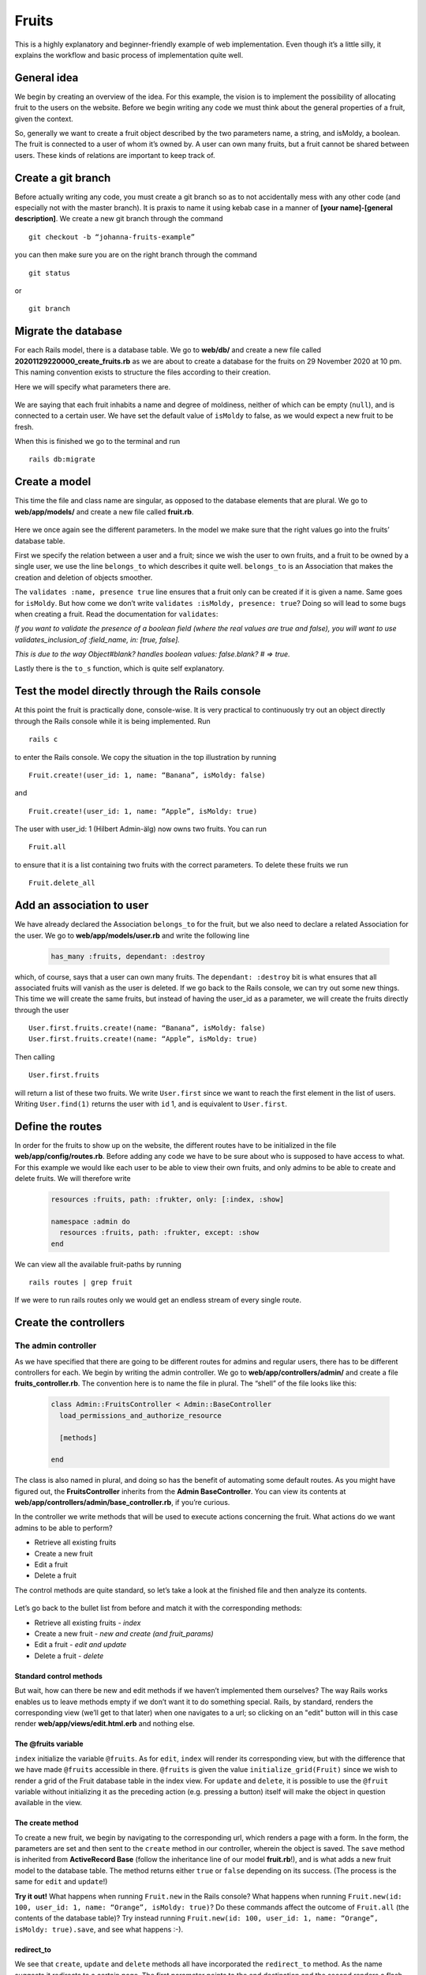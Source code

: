 Fruits
======

This is a highly explanatory and beginner-friendly example of web implementation. 
Even though it’s a little silly, it explains the workflow and basic process of implementation quite well.

============
General idea
============

We begin by creating an overview of the idea. For this example, the vision is to implement the 
possibility of allocating fruit to the users on the website. 
Before we begin writing any code we must think about the general properties of a fruit, given the context.

.. image:: Fruits/fruits.png
  :width: 600px

So, generally we want to create a fruit object described by the two parameters name, a string, and isMoldy, 
a boolean. The fruit is connected to a user of whom it’s owned by. A user can own many fruits, but a fruit 
cannot be shared between users. These kinds of relations are important to keep track of. 

===================
Create a git branch
===================

Before actually writing any code, you must create a git branch so as to not accidentally mess with any 
other code (and especially not with the master branch). It is praxis to name it using kebab case in a manner 
of **[your name]-[general description]**. We create a new git branch through the command

::

  git checkout -b “johanna-fruits-example”

you can then make sure you are on the right branch through the command

::

  git status

or

::

  git branch

====================
Migrate the database
====================

For each Rails model, there is a database table. We go to **web/db/** and create a new file called 
**20201129220000_create_fruits.rb** as we are about to create a database for the fruits on 29 November 2020 at 10 pm. 
This naming convention exists to structure the files according to their creation. 

Here we will specify what parameters there are.

  .. literalinclude:: Fruits/20201129220000_create_fruits.rb
    :language: ruby

We are saying that each fruit inhabits a name and degree of moldiness, neither of which can be empty (``null``), 
and is connected to a certain user. We have set the default value of ``isMoldy`` to false, as we would expect 
a new fruit to be fresh.

When this is finished we go to the terminal and run

::

  rails db:migrate


==============
Create a model
==============

This time the file and class name are singular, as opposed to the database elements that are plural. 
We go to **web/app/models/** and create a new file called **fruit.rb**.

  .. literalinclude:: Fruits/fruit.rb
    :language: ruby

Here we once again see the different parameters. In the model we make sure that the right 
values go into the fruits’ database table. 

First we specify the relation between a user and a fruit; since we wish the user to own fruits, 
and a fruit to be owned by a single user, we use the line ``belongs_to`` which describes it quite well. 
``belongs_to`` is an Association that makes the creation and deletion of objects smoother. 

The ``validates :name, presence true`` line ensures that a fruit only can be created if it is given a name. 
Same goes for ``isMoldy``. But how come we don’t write ``validates :isMoldy, presence: true``? Doing so will 
lead to some bugs when creating a fruit. Read the documentation for ``validates``:

*If you want to validate the presence of a boolean field (where the real values are true and false), 
you will want to use validates_inclusion_of :field_name, in: [true, false].*

*This is due to the way Object#blank? handles boolean values: false.blank? # => true.*

Lastly there is the ``to_s`` function, which is quite self explanatory.

=================================================
Test the model directly through the Rails console
=================================================

At this point the fruit is practically done, console-wise. It is very practical to continuously try 
out an object directly through the Rails console while it is being implemented. Run

::

  rails c

to enter the Rails console. We copy the situation in the top illustration by running

::

  Fruit.create!(user_id: 1, name: “Banana”, isMoldy: false)

and

::

  Fruit.create!(user_id: 1, name: “Apple”, isMoldy: true)

The user with user_id: 1 (Hilbert Admin-älg) now owns two fruits. You can run 

::

  Fruit.all

to ensure that it is a list containing two fruits with the correct parameters. To delete these fruits we run 

::

  Fruit.delete_all


==========================
Add an association to user
==========================

We have already declared the Association ``belongs_to`` for the fruit, but we also need to declare a related 
Association for the user. We go to **web/app/models/user.rb** and write the following line

  .. code-block:: ruby

    has_many :fruits, dependant: :destroy

which, of course, says that a user can own many fruits. The ``dependant: :destroy`` bit is what ensures 
that all associated fruits will vanish as the user is deleted. If we go back to the Rails console, 
we can try out some new things. This time we will create the same fruits, but instead of having the 
user_id as a parameter, we will create the fruits directly through the user

::

  User.first.fruits.create!(name: “Banana”, isMoldy: false)
  User.first.fruits.create!(name: “Apple”, isMoldy: true)

Then calling 

::

  User.first.fruits

will return a list of these two fruits. We write ``User.first`` since we want to reach the first element 
in the list of users. Writing ``User.find(1)`` returns the user with ``id`` 1, and is equivalent to ``User.first``.

=================
Define the routes
=================

In order for the fruits to show up on the website, the different routes have to be initialized in 
the file **web/app/config/routes.rb**. Before adding any code we have to be sure about who is supposed to 
have access to what. For this example we would like each user to be able to view their own fruits, 
and only admins to be able to create and delete fruits. We will therefore write

  .. code-block:: ruby

    resources :fruits, path: :frukter, only: [:index, :show]

    namespace :admin do
      resources :fruits, path: :frukter, except: :show
    end

We can view all the available fruit-paths by running 

::

  rails routes | grep fruit

If we were to run rails routes only we would get an endless stream of every single route. 

======================
Create the controllers
======================

The admin controller
--------------------

As we have specified that there are going to be different routes for admins and regular users, there has 
to be different controllers for each. We begin by writing the admin controller. We go to **web/app/controllers/admin/** 
and create a file **fruits_controller.rb**. The convention here is to name the file in plural. The “shell” of the file 
looks like this:

  .. code-block:: ruby

    class Admin::FruitsController < Admin::BaseController
      load_permissions_and_authorize_resource

      [methods]

    end

The class is also named in plural, and doing so has the benefit of automating some default routes. As you might have 
figured out, the **FruitsController** inherits from the **Admin BaseController**. You can view its contents at 
**web/app/controllers/admin/base_controller.rb**, if you’re curious.

In the controller we write methods that will be used to execute actions concerning the fruit. What actions do we want 
admins to be able to perform?

* Retrieve all existing fruits
* Create a new fruit
* Edit a fruit
* Delete a fruit

The control methods are quite standard, so let’s take a look at the finished file and then analyze its contents.

  .. literalinclude:: Fruits/admin_fruits_controller.rb
    :language: ruby

Let’s go back to the bullet list from before and match it with the corresponding methods:

* Retrieve all existing fruits - *index*
* Create a new fruit - *new and create (and fruit_params)*
* Edit a fruit - *edit and update*
* Delete a fruit - *delete*

Standard control methods
************************

But wait, how can there be new and edit methods if we haven’t implemented them ourselves? The way Rails works enables 
us to leave methods empty if we don’t want it to do something special. Rails, by standard, renders the 
corresponding view (we’ll get to that later) when one navigates to a url; so clicking on an "edit" button will in this case 
render **web/app/views/edit.html.erb** and nothing else.

The @fruits variable
**********************

``index`` initialize the variable ``@fruits``. As for ``edit``, ``index``  will render its corresponding 
view, but with the difference that we have made ``@fruits`` accessible in 
there. ``@fruits`` is given the value ``initialize_grid(Fruit)`` since we wish to render a grid of the Fruit database table in the index view. 
For ``update`` and ``delete``, it is possible to use the ``@fruit`` variable without initializing it as the 
preceding action (e.g. pressing a button) itself will make the object in question available in the view.

The create method
*****************

To create a new fruit, we begin by navigating to the corresponding url, which renders a page with a form. 
In the form, the parameters are set and then sent to the ``create`` method in our controller, wherein the object is saved. The ``save`` method is 
inherited from **ActiveRecord Base** (follow the inheritance line of our model **fruit.rb**!), and is what adds a new 
fruit model to the database table. The method returns either ``true`` or ``false`` depending on its success. 
(The process is the same for ``edit`` and ``update``!)

**Try it out!**
What happens when running ``Fruit.new`` in the Rails console? What happens when running 
``Fruit.new(id: 100, user_id: 1, name: “Orange”, isMoldy: true)``? Do these commands affect the 
outcome of ``Fruit.all`` (the contents of the database table)? Try instead running ``Fruit.new(id: 100, user_id: 1, name: “Orange”, isMoldy: true).save``, 
and see what happens :-).

redirect_to
***********

We see that ``create``, ``update`` and ``delete`` methods all have incorporated the ``redirect_to`` method. As the name suggests 
it redirects to a certain page. The first parameter points to the end destination and the second renders a flash 
message on the screen. These “end destinations” are accessed through the paths you see when running 

::

  rails routes | grep fruit

The edit path has ``(@fruit)`` at its end since the path is specific to each fruit, 
fsektionen.se/admin/frukter/[fruit_id]/redigera*, as one edits one fruit at a time. ``admin_fruits_path`` 
on the other hand refers to all fruits and takes you to fsektionen.se/admin/frukter*. Remember how we named this url 
path “frukter”? (Scroll up!)

fruit_params
************

Lastly, there is the ``fruit_params`` method. The contents of this method whitelists the attributes that are allowed to be 
saved, which is why this method is used in the ``create`` method. We have defined that ``:fruit`` is a required attribute, 
while the rest are optional. This was introduced to Rails 
as a security feature. ``fruit_params`` checks if ``params[:id]`` exist and then return a params hash with the given, accepted, 
attributes if it does. 

The "regular" controller
------------------------

This controller will be found in **web/app/controllers/fruits_controller.rb**. Since the explanations above were 
quite in-depth we’ll write out the complete controller directly:

  .. literalinclude:: Fruits/reg_fruits_controller.rb
    :language: ruby


Through the ``index`` method we want to retrieve all the fruits that belong to the user. We are able to do so using 
the ``includes`` method as we already have defined the relation between a user and their fruits with Associations. 
Unlike the admin controller, there is the ``show`` method, which will be used to show a single fruit. *Why is it necessary to define?*

================
Design the views
================

The views have already been mentioned quite a lot. If things feel a bit confusing right now, the views might help with the understanding. 
The views are found in **web/app/views/** and define the HTML styling of the fruits’ web pages. 

Admin view
----------

For the admin views we will create four files
* index.html.erb
* _form.html.erb
* new.html.erb
* edit.html.erb

which all previously have been referred to, one way or another.


Index
*****

This page will list all existing fruits in a table. As we initialized the variable ``@fruits = initialize_grid(Fruit)`` 
in the ``index`` method, we can easily create a table using the grid method.

  .. literalinclude:: Fruits/admin_index.html.erb
    :language: html+erb

You will notice throughout these files that there are code snippets of the form ``t(‘.something’)``. 
These are used in place of regular strings, e.g. ``“something”``, to enable Swedish and English translations. 
We will get to those later.

Code of the form ``<%= code %>`` are written in embedded Ruby, simply meaning we are embedding Ruby in an HTML file. 
An example of this is the aforementioned grid. In here we insert ``@fruits`` as a parameter, then for each row ``g``, we 
define the content of each column. In the first column we put the fruit owner by calling ``fruit.user``. This column is 
unique for having ``attribute: ‘user_id’`` as a parameter, which will automatically render a field to filter the grid rows 
according to the user’s name.

The third and fourth columns link to ``edit`` and ``delete`` methods for the fruit respectively. For the delete link we must 
have ``method: :delete`` as a parameter to specify that we want to delete the fruit. For ``edit`` we use the 
pre-existing path ``edit_admin_fruit``. Here we can see why there is no need to define an ``edit`` method in the controller.
In the index file there exists the ``fruit`` variable which points to each and every Fruit object. Through ``edit_admin_fruit_path(fruit)`` 
we make the fruit accessible in the edit view.

The last two sections render buttons used to filter and reset filter respectively. Above the grid we also have a button 
for creating a new fruit.

Form
****

The form is used both for creating and editing fruits. 

  .. literalinclude:: Fruits/admin_form.html.erb
    :language: html+erb

Using ``fruit.input`` we define what attributes we would like the form to ask for. ``fruit.button :submit`` renders a button 
the user has to press when done. The button label depends on the occurring action; if the form is used to create a fruit 
it will say “Skapa Frukt”, or to edit a fruit it will say “Uppdatera Frukt”.

Next to it there will be a button which redirects back to the fruit index page.

New
***

  .. literalinclude:: Fruits/admin_new.html.erb
    :language: html+erb

As mentioned, both **new** and **edit** will make use of the form. 

Edit
****

  .. literalinclude:: Fruits/admin_edit.html.erb
    :language: html+erb

This file is identical to **new**.

Styling with CSS
****************

We implement CSS code in a new file **_fruits.scss** in  **web/app/assets/stylesheets/partials/**.

  .. literalinclude:: Fruits/_fruits.scss
    :language: CSS

In the index file we make use of ``fruit-padding`` in the very beginning. This simply adds a space below the top section.

User view
---------

Here we will create the views for the regular user.

Index
*****

Unlike the admin index view, we only list the fruits belonging to the current user. The grid will only have columns 
for the fruits’ names and moldiness. Additionally, we will link to each fruit’s show page.
 
  .. literalinclude:: Fruits/reg_index.html.erb
    :language: html+erb

Show
****

On the show page we simply render the fruit’s name and a description of its moldiness.


  .. literalinclude:: Fruits/admin_index.html.erb
    :language: html+erb

======================
Write the translations
======================

Views
-----

  .. literalinclude:: Fruits/fruits_admin.sv.yml
    :language: yaml

  .. literalinclude:: Fruits/fruits.sv.yml
    :language: yaml

  .. code-block:: YAML

  .. literalinclude:: Fruits/fruits_admin.en.yml
    :language: yaml

  .. literalinclude:: Fruits/fruits.en.yml
    :language: yaml

Model
-----

  .. literalinclude:: Fruits/fruit.sv.yml
    :language: yaml

  .. literalinclude:: Fruits/fruit.en.yml
    :language: yaml

===================
Admin dropdown menu
===================

Lastly, we would like there to be a link to the admin pages in the dropdown menu. We go to 
**web/app/views/layouts/dropdowns/_admin_dropdown.html.erb** and add ``Fruit`` to the ``Övrigt`` section.

  .. code-block:: ruby

    <% all_privileges = { 'Användare' => [User, MailAlias, Group, Permission],
                          'Poster' => [Election, Council, Document],
                          'Information' => [News, Event, BlogPost],
                          'Spindelman' => [Menu, ShortLink, Constant, Category],
                          'Pryl' => [Rent, Tool, Door, AccessUser, Key],
                          'Övrigt' => [CafeShift, Introduction, Adventure, WorkPost, Faq, Page, Album, Contact, Meeting, Song, Fruit] } %>


=========
Read more
=========

* `Validations <https://guides.rubyonrails.org/active_record_validations.html>`_
* `Associations <https://guides.rubyonrails.org/association_basics.html>`_
* `Routes <https://guides.rubyonrails.org/routing.html>`_
* `Controllers <https://guides.rubyonrails.org/action_controller_overview.html>`_
* **`Inheritance in Rails Controllers <https://rmulhol.github.io/ruby/2015/04/27/solid-rails.html>`_
* `Rails rendering <https://www.rubyguides.com/2019/04/rails-render/>`_
* **`Parameters <https://www.rubyguides.com/2019/06/rails-params/>`_
